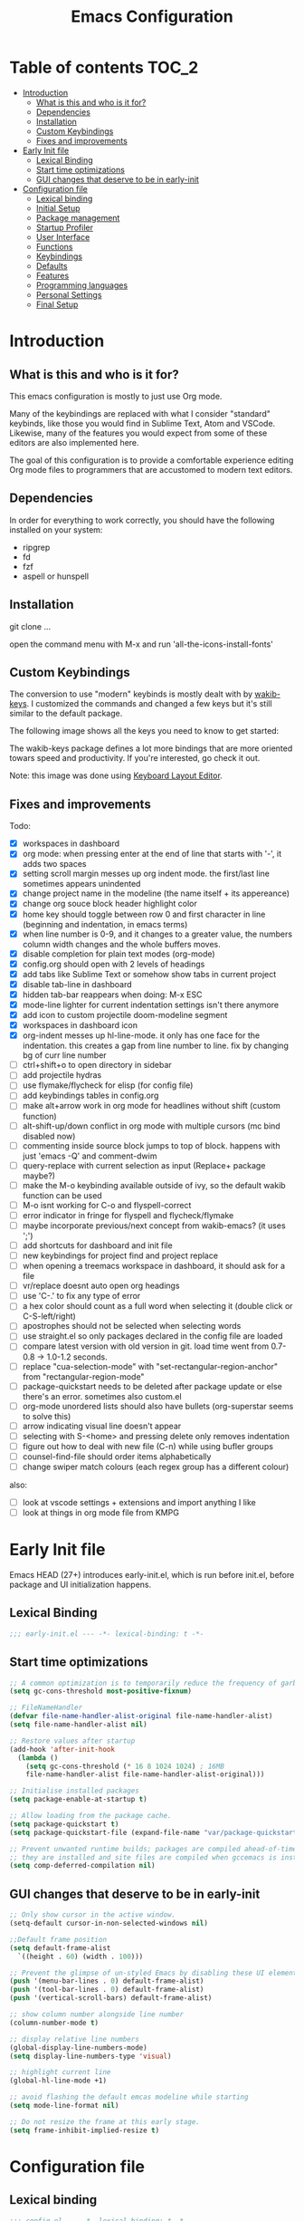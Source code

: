 #+title: Emacs Configuration
#+startup: inlineimages

* Table of contents                                                     :TOC_2:
- [[#introduction][Introduction]]
  - [[#what-is-this-and-who-is-it-for][What is this and who is it for?]]
  - [[#dependencies][Dependencies]]
  - [[#installation][Installation]]
  - [[#custom-keybindings][Custom Keybindings]]
  - [[#fixes-and-improvements][Fixes and improvements]]
- [[#early-init-file][Early Init file]]
  - [[#lexical-binding][Lexical Binding]]
  - [[#start-time-optimizations][Start time optimizations]]
  - [[#gui-changes-that-deserve-to-be-in-early-init][GUI changes that deserve to be in early-init]]
- [[#configuration-file][Configuration file]]
  - [[#lexical-binding-1][Lexical binding]]
  - [[#initial-setup][Initial Setup]]
  - [[#package-management][Package management]]
  - [[#startup-profiler][Startup Profiler]]
  - [[#user-interface][User Interface]]
  - [[#functions][Functions]]
  - [[#keybindings][Keybindings]]
  - [[#defaults][Defaults]]
  - [[#features][Features]]
  - [[#programming-languages][Programming languages]]
  - [[#personal-settings][Personal Settings]]
  - [[#final-setup][Final Setup]]

* Introduction
** What is this and who is it for?

This emacs configuration is mostly to just use Org mode.

Many of the keybindings are replaced with what I consider "standard" keybinds, like those you would find in Sublime Text, Atom and VSCode. Likewise, many of the features you would expect from some of these editors are also implemented here.

The goal of this configuration is to provide a comfortable experience editing Org mode files to programmers that are accustomed to modern text editors.

** Dependencies

In order for everything to work correctly, you should have the following installed on your system:

- ripgrep
- fd
- fzf
- aspell or hunspell

** Installation

git clone ...

open the command menu with M-x and run 'all-the-icons-install-fonts'

** Custom Keybindings

The conversion to use "modern" keybinds is mostly dealt with by [[https://github.com/darkstego/wakib-keys][wakib-keys]].
I customized the commands and changed a few keys but it's still similar to the default package.

The following image shows all the keys you need to know to get started:

#+ATTR_ORG: :width 1200
[[./config-resources/keyboard-layout-ctrl.png]]

The wakib-keys package defines a lot more bindings that are more oriented towars speed and productivity.
If you're interested, go check it out.

Note: this image was done using [[http://www.keyboard-layout-editor.com/#/][Keyboard Layout Editor]].

** Fixes and improvements

Todo:
- [X] workspaces in dashboard
- [X] org mode: when pressing enter at the end of line that starts with '-', it adds two spaces
- [X] setting scroll margin messes up org indent mode. the first/last line sometimes appears unindented
- [X] change project name in the modeline (the name itself + its appereance)
- [X] change org souce block header highlight color
- [X] home key should toggle between row 0 and first character in line (beginning and indentation, in emacs terms)
- [X] when line number is 0-9, and it changes to a greater value, the numbers column width changes and the whole buffers moves.
- [X] disable completion for plain text modes (org-mode)
- [X] config.org should open with 2 levels of headings
- [X] add tabs like Sublime Text or somehow show tabs in current project
- [X] disable tab-line in dashboard
- [X] hidden tab-bar reappears when doing: M-x ESC
- [X] mode-line lighter for current indentation settings isn't there anymore
- [X] add icon to custom projectile doom-modeline segment
- [X] workspaces in dashboard icon
- [X] org-indent messes up hl-line-mode. it only has one face for the indentation. this creates a gap from line number to line. fix by changing bg of curr line number
- [ ] ctrl+shift+o to open directory in sidebar
- [ ] add projectile hydras
- [ ] use flymake/flycheck for elisp (for config file)
- [ ] add keybindings tables in config.org
- [ ] make alt+arrow work in org mode for headlines without shift (custom function)
- [ ] alt-shift-up/down conflict in org mode with multiple cursors (mc bind disabled now)
- [ ] commenting inside source block jumps to top of block. happens with just 'emacs -Q' and comment-dwim
- [ ] query-replace with current selection as input (Replace+ package maybe?)
- [ ] make the M-o keybinding available outside of ivy, so the default wakib function can be used
- [ ] M-o isnt working for C-o and flyspell-correct
- [ ] error indicator in fringe for flyspell and flycheck/flymake
- [ ] maybe incorporate previous/next concept from wakib-emacs? (it uses ';')
- [ ] add shortcuts for dashboard and init file
- [ ] new keybindings for project find and project replace
- [ ] when opening a treemacs workspace in dashboard, it should ask for a file
- [ ] vr/replace doesnt auto open org headings
- [ ] use 'C-.' to fix any type of error
- [ ] a hex color should count as a full word when selecting it (double click or C-S-left/right)
- [ ] apostrophes should not be selected when selecting words
- [ ] use straight.el so only packages declared in the config file are loaded
- [ ] compare latest version with old version in git. load time went from 0.7-0.8 -> 1.0-1.2 seconds.
- [ ] replace "cua-selection-mode" with "set-rectangular-region-anchor" from "rectangular-region-mode"
- [ ] package-quickstart needs to be deleted after package update or else there's an error. sometimes also custom.el
- [ ] org-mode unordered lists should also have bullets (org-superstar seems to solve this)
- [ ] arrow indicating visual line doesn't appear
- [ ] selecting with S-<home> and pressing delete only removes indentation
- [ ] figure out how to deal with new file (C-n) while using bufler groups
- [ ] counsel-find-file should order items alphabetically
- [ ] change swiper match colours (each regex group has a different colour)

also:
- [ ] look at vscode settings + extensions and import anything I like
- [ ] look at things in org mode file from KMPG

* Early Init file
Emacs HEAD (27+) introduces early-init.el, which is run before init.el, before package and UI initialization happens.

** Lexical Binding

#+BEGIN_SRC emacs-lisp :tangle early-init.el
;;; early-init.el --- -*- lexical-binding: t -*-
#+END_SRC

** Start time optimizations

#+BEGIN_SRC emacs-lisp :tangle early-init.el
;; A common optimization is to temporarily reduce the frequency of garbage collection during initialization.
(setq gc-cons-threshold most-positive-fixnum)

;; FileNameHandler
(defvar file-name-handler-alist-original file-name-handler-alist)
(setq file-name-handler-alist nil)

;; Restore values after startup
(add-hook 'after-init-hook
  (lambda ()
    (setq gc-cons-threshold (* 16 8 1024 1024) ; 16MB
    file-name-handler-alist file-name-handler-alist-original)))

;; Initialise installed packages
(setq package-enable-at-startup t)

;; Allow loading from the package cache.
(setq package-quickstart t)
(setq package-quickstart-file (expand-file-name "var/package-quickstart.el" user-emacs-directory))

;; Prevent unwanted runtime builds; packages are compiled ahead-of-time when
;; they are installed and site files are compiled when gccemacs is installed.
(setq comp-deferred-compilation nil)
#+END_SRC

** GUI changes that deserve to be in early-init

#+BEGIN_SRC emacs-lisp :tangle early-init.el
;; Only show cursor in the active window.
(setq-default cursor-in-non-selected-windows nil)

;;Default frame position
(setq default-frame-alist
  `((height . 60) (width . 100)))

;; Prevent the glimpse of un-styled Emacs by disabling these UI elements early.
(push '(menu-bar-lines . 0) default-frame-alist)
(push '(tool-bar-lines . 0) default-frame-alist)
(push '(vertical-scroll-bars) default-frame-alist)

;; show column number alongside line number
(column-number-mode t)

;; display relative line numbers
(global-display-line-numbers-mode)
(setq display-line-numbers-type 'visual)

;; highlight current line
(global-hl-line-mode +1)

;; avoid flashing the default emcas modeline while starting
(setq mode-line-format nil)

;; Do not resize the frame at this early stage.
(setq frame-inhibit-implied-resize t)
#+END_SRC

* Configuration file
** Lexical binding

#+BEGIN_SRC emacs-lisp :tangle yes
;;; config.el --- -*- lexical-binding: t -*-
;;; GNU Emacs Configuration
#+END_SRC

** Initial Setup

Things to do before making changes

#+BEGIN_SRC emacs-lisp :tangle yes
;; when an error occurs during startup, automatically open debugger
(setq debug-on-error t)

;; Load packages if necessary, depending on emacs version
(if (version< emacs-version "27")
  (package-initialize))
#+END_SRC

** Package management

Configure package sources and package installation.

#+BEGIN_SRC emacs-lisp :tangle yes

(require 'package) ;; Emacs builtin

;; Internet repositories for new packages
(setq package-archives
      '(("org"          . "http://orgmode.org/elpa/")
        ("melpa"        . "http://melpa.org/packages/")
        ("gnu"          . "http://elpa.gnu.org/packages/"))
      package-archive-priorities
      '(("org"          . 10)
        ("melpa"        . 5)
        ("gnu"          . 0)))

;; Make sure `use-package' is available.
(unless (package-installed-p 'use-package)
  (message "use-package needs to be installed")
  (package-refresh-contents)
  (package-install 'use-package))

;; Configure `use-package' prior to loading it.
(setq use-package-always-ensure t)
(setq use-package-expand-minimally t)
(setq use-package-compute-statistics t)
(setq use-package-enable-imenu-support t)
(setq use-package-verbose t)
#+END_SRC

I experimented with using either delight or minions but It didn't really seem useful for me.
I'll leave this here in case it has some use in the future.

#+BEGIN_SRC emacs-lisp :tangle yes
;; (use-package delight)

;; (use-package minions
;;   :config (minions-mode 1))
#+END_SRC

Make emacs configuration directory more organized and keep it clean.
no-littering should be loaded as early as possible since it changes where other packages will save their files.

#+BEGIN_SRC emacs-lisp :tangle yes
(use-package no-littering)

(setq auto-save-file-name-transforms
      `((".*" ,(no-littering-expand-var-file-name "auto-save/") t)))

#+END_SRC

** Startup Profiler

This isn't together with all the other features because it needs to load as early as possible to get accurate results.
When using the profiler, just uncoment the line that disables the package.

#+BEGIN_SRC emacs-lisp :tangle yes
;; (use-package esup
;;   :ensure t
;;   :commands (esup))
;; (setq esup-depth 0)


(use-package benchmark-init
  :config
  :disabled
  ;; To disable collection of benchmark data after init is done.
  (add-hook 'after-init-hook 'benchmark-init/deactivate)
  (benchmark-init/activate))

#+END_SRC

** User Interface

Most GUI changes are done in early-init.el

*** Font

#+BEGIN_SRC emacs-lisp :tangle yes
;; (set-frame-font "IBM Plex Mono-11" nil t)
(set-frame-font "Cartograph CF-12" nil t)
#+END_SRC

*** Theme

#+BEGIN_SRC emacs-lisp :tangle yes
(use-package cyberpunk-theme
  :config
    (load-theme 'cyberpunk t))
#+END_SRC

*** Theme Customization

#+BEGIN_SRC emacs-lisp :tangle yes
(setq custom--inhibit-theme-enable nil)
(with-eval-after-load "cyberpunk-theme"
  (custom-theme-set-faces
   'cyberpunk

   ;; defaults
   '(default ((t (:background "#14141D" :foreground "#bdbdb3"))))
   '(fringe ((t (:background "#14141D" :foreground "#dcdccc"))))
   '(region ((t (:extend t :background "#5e153c"))))
   '(error ((t (:foreground "#D92027" :weight bold))))
   '(whitespace-tab ((t (:background nil))))
   '(whitespace-trailing ((t (:background nil))))
   '(font-lock-keyword-face ((t (:foreground "#21D7D7"))))
   '(line-number ((t (:foreground "#6b6b6b"))))
   '(line-number-current-line ((t (:background "#14141D"))))

   ;; tab-line
   '(tab-line ((t (:background "#14141D" :foreground "white" :height 1.0))))
   '(tab-line-tab ((t (:inherit tab-line :foreground "MediumOrchid4"))))              ; selected but not in focus
   '(tab-line-tab-current ((t (:inherit tab-line-tab :foreground "MediumOrchid1"))))  ; selected
   '(tab-line-tab-inactive ((t (:inherit tab-line-tab :foreground "gray60"))))        ; not selected
   '(tab-line-highlight ((t (:inherit tab-line-tab :background "orange"))))

   ;; modeline
   '(doom-modeline-bar-inactive ((t (:background "#1A1A1A"))))
   '(doom-modeline-bar ((t (:background "#251F33"))))
   '(doom-modeline-project-dir ((t (:foreground "dark orange"))))
   '(doom-modeline-buffer-path ((t (:inherit (mode-line-emphasis bold) :foreground "gray60"))))
   '(doom-modeline-persp-buffer-not-in-persp ((t (:inherit (font-lock-comment-face italic)))))
   '(doom-modeline-persp-name ((t (:inherit (font-lock-doc-face italic bold)))))
   '(mode-line ((t (:background "#251F33" :foreground "gray66" :box (:line-width -1 :color "#0d1a1e")))))
   '(mode-line-inactive ((t (:background "#1A1A1A" :foreground "#4D4D4D" :box (:line-width -1 :color "#0d1a1e")))))
   '(mode-line-highlight ((t (:box (:line-width 2 :color "grey54")))))
   '(mode-line-buffer-id ((t (:foreground "#21D7D7" :weight bold))))
   '(mode-line-emphasis ((t (:foreground "#12F292" :weight bold))))

   ;; ivy
   '(minibuffer-prompt ((t (:background "#02242b" :foreground "medium spring green"))))
   '(highlight ((t (:background "#333333"))))
   '(ivy-current-match ((t (:box nil :underline "#dc8cc3" :weight extra-bold))))
   '(ivy-minibuffer-match-face-1 ((t (:background "#444444"))))
   '(ivy-minibuffer-match-face-2 ((t (:background "#666666" :weight bold))))
   '(ivy-minibuffer-match-face-3 ((t (:background "#5654ca" :weight bold))))
   '(ivy-minibuffer-match-face-4 ((t (:background "#8b4887" :weight bold))))
   '(ivy-posframe ((t (:background "#1B1821"))))   ; 13141A
   '(ivy-posframe-border ((t (:background "#A13878"))))

   ;; flyspell
   '(flyspell-incorrect ((t (:underline (:style wave :color "red2")))))
   '(flyspell-duplicate ((nil)))

   ;; org mode
   '(org-todo ((t (:foreground "#ffa500" :box (:line-width 1 :style none) :weight bold))))
   '(org-done ((t (:foreground "#00ff00" :box (:line-width 1 :style none) :weight bold))))
   '(org-block ((t (:background "#151424"))))
   '(org-block-begin-line ((t (:background "#151424" :foreground "#008ED1"))))
   '(org-block-end-line ((t (:background "#151424" :foreground "#008ED1"))))
   '(org-ellipsis ((t (:foreground "gainsboro"))))
   '(org-level-3 ((t (:foreground "#A840F4"))))
   '(org-document-title ((t (:background "#14141D" :foreground "#add8e6" :weight bold :height 1.5))))
   '(org-checkbox ((t (:background "#14141D" :foreground "#dddddd"))))

   ;; other packages
   '(dashboard-banner-logo-title ((t (:foreground "#A840F4" :height 1.0))))
   '(diff-hl-insert ((t (:background "green4" :foreground "green4"))))
   '(diff-hl-change ((t (:background "yellow4" :foreground "yellow4"))))
   '(diff-hl-delete ((t (:background "red4" :foreground "red4"))))
   ;; '(anzu-replace-highlight ((t (:foreground "red"))))
   ;; '(anzu-replace-to ((t (:foreground "green"))))
   '(vr/match-0 ((t (:background "#5654ca" :foreground "#ffffff"))))
   '(vr/match-1 ((t (:background "#8b4887" :foreground "#ffffff"))))
))
#+END_SRC

** Functions
*** Custom Functions

General user created functions.
These functions aren't associated with any package since they only use default emacs functionality.

#+BEGIN_SRC emacs-lisp :tangle yes
(defun user/reload-init-file ()
  "Reload emacs cofiguration"
  (interactive)
  (message "Reloading init.el...")
  (load-file user-init-file)
  (message "Reloading init.el... done."))


(defun user/select-current-line ()
  "Select the current line"
  (interactive)
  (beginning-of-line) ; move to end of line
  (set-mark (line-end-position)))


(defun user/kill-emacs ()
  "save some buffers, then exit unconditionally"
  (interactive)
  (save-some-buffers nil t)
  (kill-emacs))


(defun user/toggle-fullscreen ()
  "Toggle fullscreen"
  (interactive)
  (toggle-frame-fullscreen))


(defun user/delete-word-no-clipboard (arg)
  "Delete characters forward until encountering the end of a word.
With argument, do this that many times.
This command does not push text to `kill-ring'."
  (interactive "p")
  (delete-region
   (point)
   (progn
     (forward-word arg)
     (point))))


(defun user/backward-delete-word-no-clipboard (arg)
  "Delete characters backward until encountering the beginning of a word.
With argument, do this that many times.
This command does not push text to `kill-ring'."
  (interactive "p")
  (user/delete-word-no-clipboard (- arg)))


(defun user/genius-beginning-of-line ()
   "Move point to the first non-whitespace character on this line.
 If point was already at that position, move point to beginning of line.
 If line is empty, indent the line relative to the preceding line.
 "
   (interactive "^")
   (let ((oldpos (point)))
     (back-to-indentation)
     (and (= oldpos (point))
          (progn (move-beginning-of-line nil)
                 (when (=
                        (line-beginning-position)
                        (line-end-position))
                   (save-excursion
                     (indent-according-to-mode)))))))


(defun user/smarter-move-beginning-of-line (arg)
  "Move point back to indentation of beginning of line.

Move point to the first non-whitespace character on this line.
If point is already there, move to the beginning of the line.
Effectively toggle between the first non-whitespace character and
the beginning of the line.

If ARG is not nil or 1, move forward ARG - 1 lines first.  If
point reaches the beginning or end of the buffer, stop there."
  (interactive "^p")
  (setq arg (or arg 1))

  ;; Move lines first
  (when (/= arg 1)
    (let ((line-move-visual nil))
      (forward-line (1- arg))))

  (let ((orig-point (point)))
    (back-to-indentation)
    (when (= orig-point (point))
      (move-beginning-of-line 1))))
#+END_SRC

*** Function Aliases

Give the toggle menu funcion a nicer name so its easier to find if necessary.

#+BEGIN_SRC emacs-lisp :tangle yes
(defalias 'toggle-menu-bar 'toggle-menu-bar-mode-from-frame)
#+END_SRC

Consolidate names for functions related to bookmarks.
These are the function used for bookmarks:

- bookmark-add-or-open
- bookmark-remove
- bookmark-rename

#+BEGIN_SRC emacs-lisp :tangle yes
(defalias 'bookmark-add-or-open 'counsel-bookmark)
(defalias 'bookmark-remove 'bookmark-delete)
#+END_SRC

** Keybindings
*** Keyboard layout

Change emacs keybindings to be more modern and ergonomic.
This should be near the top of the features list, so there isn't any error when assigning keybindings to the wakib keymap.

#+BEGIN_SRC emacs-lisp :tangle yes
(use-package wakib-keys
  :config
  (wakib-keys 1)
  (add-hook 'after-change-major-mode-hook 'wakib-update-major-mode-map)
  (add-hook 'menu-bar-update-hook 'wakib-update-minor-mode-maps))
#+END_SRC

*** Global Keybindings

Here are keybinds that apply globally and don't depend on any package.
The ones that use functions from some package are defined in that package's section.

Some of these are slight alterations to wakib, such as modifying the functions of the keybinds.
Others add convenient things like zoom, reloading, fullscreen, etc.

Here's my adventure with emacs and keybindings:
I grew up with Sublime Text, Atom and VSCode and these all share a common set of keybinds.
These are the keybinds I'm interested in using.
I tried standard Emacs keybinds for a short amount of time and I wasn't impressed at all.

Here's my history with trying to use "standard" keybinds in emacs:
- ergoemacs-mode
	At first I tried using ergoemacs-mode, but that created a lot of conflicts when my config grew in size as I added more functinality.
	I also had issues with reloading my config file.

- cua-mode
	Then I tried using cua-mode, but it wasn't "standard" enough to my liking.
	The way 'C-x' works in particular was a problem, since I would like to cut a whole line by default when I press C-x and there is no active region selected.

- config bindings
	The next attempt was to bind every key manually in my emacs config file.
	This gave me a lot of control and knowledge over what exactly was happening in terms of keybinds, which I liked.
	It was almost perfect, but quite there yet.
	I was able to set up all the bindings that are prefixed by Control and I was also able to bind C-x, C-h and C-g to '<menu> x', '<menu> h' and '<menu> g', respectively.
	The problem is that Emacs makes rebinding C-c quite difficult.

- wakib-keys
	I found out a package that was able to deal with the C-c rebind issue, and decided to just use it instead of dealing with all the trouble of rebinding C-c myself.
	Since wakib-keys override the global keymap binds, this involved transferring some of my keybinds to the wakib keymap (wakib-keys-overriding-map).
	Finally, I was able to achieve the behavior I wanted

#+BEGIN_SRC emacs-lisp :tangle yes
;; Add keyboard shortcut for reloading emacs config file
(bind-key "<f5>" 'user/reload-init-file wakib-keys-overriding-map)

;; make 'C-SPC' select in a rectangle instead of the normal selection
(bind-key "C-SPC" 'cua-rectangle-mark-mode wakib-keys-overriding-map)

;; alternative way to quit emacs besides C-x C-c
(bind-key "C-q" 'user/kill-emacs wakib-keys-overriding-map)

;; add a fullscreen toggle
(bind-key "<f11>" 'user/toggle-fullscreen wakib-keys-overriding-map)

(bind-key "C-+" 'text-scale-increase wakib-keys-overriding-map)
(bind-key "C--" 'text-scale-decrease wakib-keys-overriding-map)

(bind-key "<escape>" 'keyboard-escape-quit wakib-keys-overriding-map)

(bind-key "C-l" 'user/select-current-line wakib-keys-overriding-map)

;; C-S-up/down to select paragraphs is activated with shift-select-mode
(bind-key "C-<left>" 'backward-word wakib-keys-overriding-map)
(bind-key "C-<right>" 'forward-word wakib-keys-overriding-map)

;; move lines up/down
(bind-key "M-<up>" 'move-text-up wakib-keys-overriding-map)
(bind-key "M-<down>" 'move-text-down wakib-keys-overriding-map)

(bind-key "M-o" nil wakib-keys-overriding-map) ;; the default bind interferes with ivy (show options command)

(bind-key "<backspace>" 'backward-delete-char-untabify)

(bind-key "C-<delete>" 'user/delete-word-no-clipboard wakib-keys-overriding-map)
(bind-key "C-<backspace>" 'user/backward-delete-word-no-clipboard wakib-keys-overriding-map)

;; cant use bind-key for C-c keybinds
(global-set-key (kbd "C-c h") help-map)

(bind-key "<home>" 'user/smarter-move-beginning-of-line wakib-keys-overriding-map)













;; ;; How to use menu key as a leader key
;; ;;     on Linux, the menu/apps key syntax is <menu>
;; ;;     on Windows, the menu/apps key syntax is <apps>
;; ;;     make the syntax equal
;; (define-key key-translation-map (kbd "<apps>") (kbd "<menu>"))

;; (bind-key "<menu>" nil)
;; (bind-key* "<menu> h" help-map)
;; (bind-key* "<menu> g" 'keyboard-escape-quit)
;; (bind-key* "<menu> x" ctl-x-map)

#+END_SRC

** Defaults

Stuff that already comes with emacs. No package installation required.

*** General

Some nice-to have things and general settings.

#+BEGIN_SRC emacs-lisp :tangle yes
;; Put Customize blocks in a separate file
(setq custom-file (expand-file-name "etc/custom.el" user-emacs-directory))
(when (file-exists-p custom-file)
  (load custom-file))


;; automatically reload files from disk when changed externally
(global-auto-revert-mode 1)


;; auto refresh dired when file changes
(add-hook 'dired-mode-hook 'auto-revert-mode)


;; put auto-save files in designated folder
(setq auto-save-default t)


;; disable file backup
(setq backup-inhibited t)


;; For all text modes use visual-line-mode
(add-hook 'text-mode-hook 'visual-line-mode)


;; for files with the same name, include part of directory name at the beginning of the buffer name
(setq uniquify-buffer-name-style 'forward)


;; Let marks be set when shift arrow-ing
(setq shift-select-mode t)


;; replace the active region just by typing text and delete the selected text by hitting the Backspace key
(delete-selection-mode 1)


;; Only require to type 'y' or 'n' instead of 'yes' or 'no' when prompted
(fset 'yes-or-no-p 'y-or-n-p)


;; Try to always use utf8
(prefer-coding-system 'utf-8)


;; allow using mouse to switch between windows
(setq focus-follows-mouse t)


;; links and html files should be opened in a browser, instead of emacs
(setq browse-url-browser-function 'browse-url-generic)
(setq browse-url-generic-program "xdg-open")


;; disable bell
(setq ring-bell-function 'ignore)


;; highlight matching parentheses
(show-paren-mode)


;; automatically add a pair to braces and quotes
(electric-pair-mode)


;; try to improve scrolling in emacs. still not ideal though
;;(pixel-scroll-mode)
(setq scroll-conservatively 101)
(setq mouse-wheel-scroll-amount '(1 ((shift) . 1) ((control) . nil)))
(setq scroll-margin 3)


;; change cursor blink speed. default = 0.5
(setq blink-cursor-interval 1)


;; On save, automatically remove trailling whitespace and add final newline
(add-hook 'before-save-hook 'delete-trailing-whitespace)
(setq require-final-newline t)


;; enable navigation by subwords in backward/forward word. (useful for camelCase)
(global-subword-mode +1)


;; make numbers column width a little bigger so it never changes size and moves the buffer.
;; with a value of 3 digits, the buffer only moves when the line number is 1000 or hifher
(setq-default display-line-numbers-width 3)
#+END_SRC

*** Indentation

#+BEGIN_SRC emacs-lisp :tangle yes
;; set default tab width globally
(setq-default tab-width 4)

;; use spaces for indentation by default
(setq-default indent-tabs-mode nil)

;; make tabs appear visible as a “|” (pipe) character
(global-whitespace-mode)								; make all whitespace visible
(setq whitespace-style '(face tabs tab-mark trailing))  ; only show tabs and trailing whitespace
(custom-set-faces
 '(whitespace-tab ((t (:foreground "#636363"))))    	; set tab character color
 '(whitespace-trailing ((t (:underline (:style wave :color "yellow2")))))
)

;; set tab character. 124 is the ascii ID of the pipe character
(setq whitespace-display-mappings
  '((tab-mark 9 [124 9] [92 9])))

;; make backspace delete all tabs and spaces until the first non-whitespace character
(setq backward-delete-char-untabify-method 'hungry)


;; function to call from the menu
(defun user/identation-use-spaces ()
  "Use spaces for indentation"
  (interactive)
  (setq indent-tabs-mode nil))

(defun user/identation-use-tabs  ()
  "Use tabs for indentation"
  (interactive)
  (local-set-key (kbd "TAB") 'tab-to-tab-stop)
  (setq indent-tabs-mode t))
#+END_SRC

** Features
*** Icons

Allow Emacs to use icons in various UI elements.

The first time this package is installed, you need to run 'all-the-icons-install-fonts' to install fonts.

#+BEGIN_SRC emacs-lisp :tangle yes
(use-package all-the-icons)
(setq all-the-icons-color-icons t)
#+END_SRC

*** Auto update packages

#+BEGIN_SRC emacs-lisp :tangle yes
;; automatically update packages every once in a while
(use-package auto-package-update
  :if (not (daemonp))
  :custom
  (auto-package-update-interval 7) ;; in days
  (auto-package-update-prompt-before-update t)
  (auto-package-update-delete-old-versions t)
  (auto-package-update-hide-results t)
  :config
  (auto-package-update-maybe))

;; (defun delete-quickstart ()
;;   (delete-file (expand-file-name "var/package-quickstart.el" user-emacs-directory)))
;; (add-hook 'auto-package-update-after-hook 'delete-quickstart)

(add-hook 'auto-package-update-after-hook 'package-quickstart-refresh)
#+END_SRC

*** Project Management

To use a non-repository folder as a project, create a blank '.projectile' file in the folder to mark the project root.
See [[https://docs.projectile.mx/projectile/projects.html#ignoring-file]] what to write in this file.

Quick version of what to write in .projectile:
'-' to ignore
'+' to keep and ignore everything else
'!' to override .gitignore

#+BEGIN_SRC emacs-lisp :tangle yes
(use-package projectile
  :config
  (setq projectile-completion-system 'ivy)
  ;; (setq projectile-indexing-method 'hybrid)
  (projectile-mode 1))

;; cant use bind-key for C-c keybinds
(define-key projectile-mode-map (kbd "C-c p") 'projectile-command-map)
#+END_SRC

*** Workspaces

Also called Layouts, Perspectives, Sessions.

What I want for this feature is to be able to save and load lists of files using workspaces.
Workspaces should be able to be composed of multiple items. Each item can be a project, normal folder or normal file.
I use the name 'workspaces' in this section, but it's interchangeable with other names for this type of thing in emacs.

Restoring the window sizes, positions and layouts is not so important for me.

Specific features I want:

  - when in a workspace, show list of open buffers, restricted to that workspace
  - cycle between all the buffers in the current workspace
  - save, load and switch workspaces
  - when switching workspaces, automatically prompt for file to open or go to last visited file
  - save or load a single workspace. each workspace has it's own file or section. it shouldn't be all or nothing
  - give workspaces a custom name
  - integration with dashboard package (needs a way of getting list of existing workspaces)
  - show current workspace in the modeline


Another idea I've had is the following:
  - whenever you enter a projectile project, the sidebar and tab-bar automatically show information from only that project.
  - for everthing else, the sidebar shows the current file's parent directory and the tab-bar shows all the non-project files.


Packages I looked at:

  treemacs workspaces:
    - a workspace can only have projects or folders (but it's possible to use bookmarks for files)
    - Can not list all buffers in current workspace
    - can use projectile and bookmarks to cover some functionality

  eyebrowse:
    - does not save files, only layouts
    - works like i3 workspaces
    - the way it works is that you assign a workspace to a certain purpose and only open certain projects in there

  bufler (bufler-workspace-mode):
    - bufler-list is good for managing buffers. works like magit
    - the tab-bar integration is nice
    - does not save files
    - I tried to use desktop-save-mode for saving stuff, but wasnt very happy with it
    - bufler-workspace-mode allows to automatically switch workspaces when switching buffers
    - can use bookmarks to cover some functionality

  projectile + bookmarks:
    - needs a special file in a project directory to give it a custom name
    - it's not ideal for normal non-repo folders

  perspective and persp-mode (shared):
    - doesn't really have a concept of projects, only buffers
    - saves and loads all perspectives at once. on file load, all buffers from all saved perspectives are opened
    - persp-mode is more popular and supported, while perspective is simpler and nicer to configure

  perspective:
    - the list of buffers in current perspective works better than persp-mode

  persp-mode:
    - it's a pain to setup and the documentation is pretty lacking (these are related)
    - cant make it load save file at startup without resuming session
    - the list of buffers in current perspective shows a bunch or useless buffers

Currently using: bufler with optional bufler-tabs-mode

#+BEGIN_SRC emacs-lisp :tangle yes
;; (use-package persp-mode
;;   :ensure t
;;   :config
;;   (setq persp-auto-resume-time -1
;;         persp-auto-save-opt 0
;;         persp-auto-save-num-of-backups 0
;;         persp-set-last-persp-for-new-frames nil
;;         persp-reset-windows-on-nil-window-conf t
;;         persp-autokill-buffer-on-remove t
;;         persp-add-buffer-on-after-change-major-mode t
;;         persp-kill-foreign-buffer-behaviour 'kill)
;;   (persp-mode 1))


;; (persp-load-state-from-file (expand-file-name "var/persp-mode/persp-auto-save" user-emacs-directory))



;; (use-package perspective
;;   :config
;;   (persp-mode))

;; (persp-turn-off-modestring)

;; (setq persp-state-default-file (expand-file-name "var/persp-mode/persp-auto-save" user-emacs-directory))
;; ;; (add-hook 'after-init-hook (persp-state-load persp-state-default-file))








;; (bind-key "C-b" 'projectile-switch-to-buffer wakib-keys-overriding-map)

;; (add-to-list 'persp-filter-save-buffers-functions
;;               (lambda (b) (string-prefix-p "todo" (buffer-name b)))
;;               )




(use-package bufler)

;; this sets the modeline lighter
;;(bufler-mode 1)

(bufler-tabs-mode 1)
(tab-bar-mode 0)
(setq bufler-workspace-switch-buffer-sets-workspace t)

(bind-key "C-S-b" 'bufler wakib-keys-overriding-map)

(bind-key "C-b" 'bufler-switch-buffer wakib-keys-overriding-map)
;; C-u C-b to show all buffers and aumatically switch workspaces


;; (use-package desktop+)

(bind-key "C-<prior>" 'tab-line-switch-to-prev-tab wakib-keys-overriding-map)
(bind-key "C-<next>" 'tab-line-switch-to-next-tab wakib-keys-overriding-map)




;; focus current buffer workspace everytime a file is opened
(add-hook 'find-file-hook (lambda () (call-interactively #'bufler-workspace-focus-buffer)))


(setf bufler-groups
      (bufler-defgroups
        (group
         ;; Subgroup collecting all named workspaces.
         (auto-workspace))
        (group
         ;; Subgroup collecting all `help-mode' and `info-mode' buffers.
         (group-or "*Help/Info*"
                   (mode-match "*Help*" (rx bos "help-"))
                   (mode-match "*Info*" (rx bos "info-"))))
        (group
         ;; Subgroup collecting all special buffers (i.e. ones that are not
         ;; file-backed), except `magit-status-mode' buffers (which are allowed to fall
         ;; through to other groups, so they end up grouped with their project buffers).
         (group-and "*Special*"
                    (lambda (buffer)
                      (unless (or (funcall (mode-match "Magit" (rx bos "magit-status"))
                                           buffer)
                                  (funcall (mode-match "Dired" (rx bos "dired"))
                                           buffer)
                                  (funcall (auto-file) buffer))
                        "*Special*")))
         (group
          ;; Subgroup collecting these "special special" buffers
          ;; separately for convenience.
          (name-match "**Special**"
                      (rx bos "*" (or "Messages" "Warnings" "scratch" "Backtrace") "*")))
         (group
          ;; Subgroup collecting all other Magit buffers, grouped by directory.
          (mode-match "*Magit* (non-status)" (rx bos (or "magit" "forge") "-"))
          (auto-directory))
         ;; Subgroup for Helm buffers.
         (mode-match "*Helm*" (rx bos "helm-"))
         ;; Remaining special buffers are grouped automatically by mode.
         (auto-mode))
        (group
         ;; Subgroup collecting buffers in `org-directory' (or "~/org" if
         ;; `org-directory' is not yet defined).
         (dir (if (bound-and-true-p org-directory)
                  org-directory
                "~/org"))
         (group
          ;; Subgroup collecting indirect Org buffers, grouping them by file.
          ;; This is very useful when used with `org-tree-to-indirect-buffer'.
          (auto-indirect)
          (auto-file))
         ;; Group remaining buffers by whether they're file backed, then by mode.
         (group-not "*special*" (auto-file))
         (auto-mode))
        (group
         ;; Subgroup collecting buffers in a projectile project.
         (auto-projectile))
        ;; Group remaining buffers by directory.
        (filename-match "Files" (rx bol (zero-or-more anything)))
        )
)





;; redefine lighter function
(defun user/bufler-workspace-mode-lighter ()
  "Return lighter string for mode line."
  (frame-parameter nil 'bufler-workspace-path-formatted))




#+END_SRC

*** File Explorer

Since I am using Treemacs worspaces I will explain my view on projects and workspaces.
Here is my ideal usage of workspaces/projects:

- each project has a name that can be easily configured
- a list of projects appears in the dashboard (with their custom names)
- you can search all files in a project
- the project name appears in the modeline
- all of the previous items should also work with a standard folder (even if it's not a repository)

That last item is very important. It's the reason why I don't just use projectile without anything else.

This is a desired but not required feature:
- no files are saved on project directory, or as few as possible. everthing should be saved in the '.emacs.d' folder

Taking this into account, projectile is a good start but it doesnt give me everything I want, so I'm also using Treemacs workspaces.

#+BEGIN_SRC emacs-lisp :tangle yes
(use-package treemacs)

;; single mouse click to open files and folders
(define-key treemacs-mode-map [mouse-1] #'treemacs-single-click-expand-action)

;; dont show line numbers in the sidebar
(add-hook 'treemacs-mode-hook (lambda() (display-line-numbers-mode -1)))

(define-key global-map (kbd "<f9>") 'treemacs)


;; you actually have to always run this manually
;;(setq treemacs-display-current-project-exclusively t)



;; (defun my-treemacs-switch-workspace (ws)
;;   (setf (treemacs-current-workspace) (treemacs--select-workspace-by-name ws))
;;   (treemacs--invalidate-buffer-project-cache)
;;   (treemacs--rerender-after-workspace-change)
;;   (treemacs-select-window)
;;   (run-hooks 'treemacs-switch-workspace-hook)
;;   )

;; (defun dashboard-insert-treemacs-workspaces (list-size)
;;   (treemacs--maybe-load-workspaces)
;;   (dashboard-insert-section
;;   "Workspaces:"
;; 	(dashboard-subseq (mapcar 'treemacs-workspace->name (treemacs-workspaces)) 0 list-size)
;; 	list-size
;; 	"w"
;; 	`(lambda (&rest ignore) (my-treemacs-switch-workspace ,el))
;; 	el)


(use-package treemacs-projectile)
(use-package treemacs-magit)
#+END_SRC

*** Dashboard

#+BEGIN_SRC emacs-lisp :tangle yes

(defun dashboard-insert-persp-mode (list-size)
  (dashboard-insert-section
  "Perspectives:"
  bufler-workspace-name
	list-size
	"p"
	`(lambda (&rest ignore) (persp-switch ,el))
	el))




(use-package dashboard
  :ensure t
  :defer nil
  :config
  (dashboard-setup-startup-hook)
  (add-to-list 'dashboard-item-generators '(perspectives . dashboard-insert-persp-mode))

;;  (add-to-list 'dashboard-heading-icons '(treemacs-workspaces . "book"))
;;  (dashboard-modify-heading-icons '((treemacs-workspaces . "book")))

  (setq dashboard-items '((projects  . 5)
                          (bookmarks . 5)
                          (recents   . 5)
                          (agenda    . 5)))
  (setq dashboard-center-content t)
  (setq dashboard-set-heading-icons t)
  (setq dashboard-startup-banner 'official)
  (setq dashboard-banner-logo-title (format "GNU Emacs version %d.%d" emacs-major-version emacs-minor-version))
  (setq dashboard-set-init-info t)
  (setq dashboard-init-info (format "%d packages loaded in %s"
                                    (length package-activated-list) (emacs-init-time)))
  (setq dashboard-set-footer nil)
  (setq dashboard-set-navigator t)
  (setq dashboard-navigator-buttons
        `(
          ((,(all-the-icons-octicon "dashboard" :height 1.1 :v-adjust 0.0)
            "config file"
            "Open Config File"
            (lambda (&rest _) (find-file "~/.emacs.d/config.org")))))
  )
)

;; hide the modeline in the dashboard buffer
(use-package hide-mode-line
  :init
  (add-hook 'dashboard-mode-hook #'hide-mode-line-mode))

(add-hook 'dashboard-mode-hook (lambda () (tab-line-mode -1)))
#+END_SRC

*** Modeline

#+BEGIN_SRC emacs-lisp :tangle yes
(use-package doom-modeline
  :init
  ;;  (doom-modeline-mode 1)
  (setq doom-modeline-height 24)
  (setq doom-modeline-major-mode-icon nil)
  (setq doom-modeline-indent-info t)

  (setq doom-modeline-buffer-file-name-style 'relative-to-project)
  )



(doom-modeline-def-segment user/bufler-workspace
  "Display current bufler workspace name"
  (if (and (boundp 'bufler-workspace-tabs-mode) bufler-workspace-tabs-mode)
      (propertize (format "  %s" (replace-regexp-in-string "Projectile:" (all-the-icons-alltheicon "git") (user/bufler-workspace-mode-lighter)))
                  'face '(:foreground "dark orange" :weight bold))
    ""))


(doom-modeline-def-modeline 'user/main
  '(user/bufler-workspace bar window-number matches " " buffer-info remote-host buffer-position parrot " " selection-info)
  '(objed-state grip irc mu4e gnus github debug repl lsp minor-modes input-method indent-info buffer-encoding major-mode process vcs checker))

;; default modeline
;; (doom-modeline-def-modeline 'main
;;   '(bar workspace-name window-number modals matches buffer-info remote-host buffer-position word-count parrot selection-info)
;;   '(objed-state misc-info persp-name battery grip irc mu4e gnus github debug repl lsp minor-modes input-method indent-info buffer-encoding major-mode process vcs checker))

(defun setup-initial-doom-modeline ()
  (doom-modeline-set-modeline 'user/main t))

(add-hook 'doom-modeline-mode-hook 'setup-initial-doom-modeline)




(doom-modeline-mode 1)
;; (doom-modeline-set-modeline 'user/main t)
#+END_SRC

*** Search tool

My option for this is rg.

Other options are:
- deadgrep
- ripgrep
- ag

#+BEGIN_SRC emacs-lisp :tangle yes
(use-package rg)

(rg-define-search rg-search-current-dir
  "Search in the directory of the currently open file or buffer"
  :query ask
  :format literal
  :files "everything"
  :dir "current"
  :flags ("--hidden"))

;; replace 'occur' with rg
(bind-key "C-S-f" 'rg-search-current-dir wakib-keys-overriding-map)
#+END_SRC

*** Find and Replace improvements

#+BEGIN_SRC emacs-lisp :tangle yes
;; provides a regex backend to be used by visual-regexp-steroids
;; this is to avoid having python installed as a dependency
(use-package pcre2el)

;; you can use actual regex with this package, instead of emacs specific regex
;; this seems better than Anzu for my uses
(use-package visual-regexp-steroids)

;; the default engine is python
(setq vr/engine 'pcre2el)






(defun replace-regexp-entire-buffer (pattern replacement)
  "Perform regular-expression replacement throughout buffer."
  (interactive
   (let ((args (query-replace-read-args "Replace" t)))
     (setcdr (cdr args) nil)    ; remove third value returned from query---args
     args))
  (save-excursion
    (goto-char (point-min))
    (while (re-search-forward pattern nil t)
      (replace-match replacement))))




(defun user/query-replace-regexp-from-top ()
  "query-replace-regexp from the beginning of the buffer."
  (interactive)
  (goto-char (point-min))
  (call-interactively 'vr/query-replace))


(bind-key "C-h" 'vr/query-replace wakib-keys-overriding-map)
;; (bind-key "C-S-h" 'my wakib-keys-overriding-map)


;; (bind-key "C-S-h" 'vr/replace wakib-keys-overriding-map)  ;; this should be "replace in project"
;; (bind-key "\C-ch" help-map)

#+END_SRC

*** Org mode

The code below, executes org-babel-tangle asynchronously when config.org is saved.

#+BEGIN_SRC emacs-lisp :tangle yes
(use-package async)

(defvar *config-file* (expand-file-name "config.org" user-emacs-directory)
  "The configuration file.")

(defvar *config-last-change* (nth 5 (file-attributes *config-file*))
  "Last modification time of the configuration file.")

(defvar *show-async-tangle-results* nil
  "Keeps *emacs* async buffers around for later inspection.")

(defun user/config-updated ()
  "Checks if the configuration file has been updated since the last time."
  (time-less-p *config-last-change*
               (nth 5 (file-attributes *config-file*))))

(defun user/config-tangle ()
  "Tangles the user configuration org file asynchronously."
  (when (user/config-updated)
    (setq *config-last-change*
          (nth 5 (file-attributes *config-file*)))
    (user/async-babel-tangle *config-file*)))

(defun user/async-babel-tangle (org-file)
  "Tangles an org file asynchronously."
  (let ((init-tangle-start-time (current-time))
        (file (buffer-file-name))
        (async-quiet-switch "-q"))
    (async-start
     `(lambda ()
        (require 'org)
        (org-babel-tangle-file ,org-file))
     (unless *show-async-tangle-results*
       `(lambda (result)
          (if result
              (message "SUCCESS: %s successfully tangled (%.2fs)."
                       ,org-file
                       (float-time (time-subtract (current-time)
                                                  ',init-tangle-start-time)))
            (message "ERROR: %s as tangle failed." ,org-file)))))))
#+END_SRC



#+BEGIN_SRC emacs-lisp :tangle yes
(use-package org
  :ensure org-plus-contrib
  :hook ((after-save . user/config-tangle)))

;; Org Bullets
(use-package org-bullets
    :hook (org-mode . org-bullets-mode))

;; indent text to heading level
(setq org-startup-indented t)

;; set initial view to 'content' (show all headlines)
(setq org-startup-folded 'content)

;; highlight links
(setq org-descriptive-links t)

;; dim blocked tasks
(setq org-agenda-dim-blocked-tasks t)

;; avoid showing unecessary tasks
(setq
    org-agenda-skip-deadline-if-done t
    org-agenda-skip-scheduled-if-done t
    org-agenda-skip-archived-trees nil
)

;; set how may real newlines are necessary to display a newline when folded.
(setq org-cycle-separator-lines 2)

;; default todo keywords
(setq org-todo-keywords
      '((sequence "TODO" "ONGOING" "REVIEW" "|" "DONE" "CANCEL")))

;; set agenda location
(setq org-directory "~/Documents/Notes/org/")
(setq org-agenda-files '("~/Documents/Notes/org/"))

;; insert an annotation in a task when it is marked as done, including a timestamp
(setq org-log-done (quote time))

(setq org-support-shift-select t)

;; allow C-S-<arrow> selection of paragraphs
(eval-after-load "org"
  '(progn
     (define-key org-mode-map (kbd "<C-S-left>") nil)
     (define-key org-mode-map (kbd "<C-S-right>") nil)
     (define-key org-mode-map (kbd "<C-S-up>") nil)
     (define-key org-mode-map (kbd "<C-S-down>") nil)
))

;; the default M-arrow binds are in conflict with some global binds
(bind-key "M-S-<left>" 'org-metaleft org-mode-map)
(bind-key "M-S-<right>" 'org-metaright org-mode-map)
(bind-key "M-S-<up>" 'org-metaup org-mode-map)
(bind-key "M-S-<down>" 'org-metadown org-mode-map)




;; ;; allow usage of ctrl+shift+<left/right> selection
;; (defadvice org-call-for-shift-select (before org-call-for-shift-select-cua activate)
;;   (if (and cua-mode
;;            org-support-shift-select
;;            (not (use-region-p)))
;;       (cua-set-mark)))


;; ;; allow usage of ctrl+shift+<up/down>
;; (setq org-replace-disputed-keys t)
;; (setq org-disputed-keys
;;       '(
;;         ([(control shift right)] . [(meta +)])         ; status of group
;;         ([(control shift left)]  . [(meta -)])         ;
;;         ([(control shift up)]    . [(control meta +)]) ; change clock logs
;;         ([(control shift down)]  . [(control meta -)]) ;
;;         ))

;; (defadvice org-backward-paragraph
;;     (before set-up-shift-select-backward-paragraph activate)
;;   (interactive "^"))
;; (defadvice org-forward-paragraph
;;     (before set-up-shift-select-forward-paragraph activate)
;;   (interactive "^"))


;; grey out completed tasks
(setq org-fontify-done-headline t)

(custom-set-faces
 '(org-headline-done
   ((((class color) (min-colors 16) (background dark))
     (:foreground "dim gray"))))
)


(use-package toc-org
  :hook (org-mode . toc-org-mode))



(setq org-src-preserve-indentation t ;; do not put two spaces on the left
      org-src-tab-acts-natively t) ;; make tab behave as it would normally for that language

;; Changing the org-mode ellipsis
(setq org-ellipsis " ⤵")
;; (setq org-ellipsis " ▼")


;; if there is something like #+ATTR_ORG: width="200", resize to 200, otherwise don't resize
(setq org-image-actual-width nil)



(add-hook 'org-mode-hook (lambda ()
   "Beautify Org Checkbox Symbol"
   (push '("[ ]" .  "☐") prettify-symbols-alist)
   (push '("[X]" . "☑" ) prettify-symbols-alist)
   (push '("[-]" . "❍" ) prettify-symbols-alist)
   ;; (push '("#+BEGIN_SRC" . "↦" ) prettify-symbols-alist)
   ;; (push '("#+END_SRC" . "⇤" ) prettify-symbols-alist)
   ;; (push '("#+BEGIN_EXAMPLE" . "↦" ) prettify-symbols-alist)
   ;; (push '("#+END_EXAMPLE" . "⇤" ) prettify-symbols-alist)
   ;; (push '("#+BEGIN_QUOTE" . "↦" ) prettify-symbols-alist)
   ;; (push '("#+END_QUOTE" . "⇤" ) prettify-symbols-alist)
   ;; (push '("#+begin_quote" . "↦" ) prettify-symbols-alist)
   ;; (push '("#+end_quote" . "⇤" ) prettify-symbols-alist)
   ;; (push '("#+begin_example" . "↦" ) prettify-symbols-alist)
   ;; (push '("#+end_example" . "⇤" ) prettify-symbols-alist)
   ;; (push '("#+BEGIN_SRC" . "↦" ) prettify-symbols-alist)
   ;; (push '("#+END_SRC" . "⇤" ) prettify-symbols-alist)
   (prettify-symbols-mode)))
#+END_SRC

*** Spellcheck

#+BEGIN_SRC emacs-lisp :tangle yes
;; defer is used to only load package when mode is activated
(use-package flyspell
  :ensure nil
  :defer t)


(setq ispell-program-name "aspell")
(setq ispell-local-dictionary "en_US")


(use-package flyspell-correct-ivy
  :config
  (setq flyspell-correct-interface #'flyspell-correct-ivy)
  (define-key flyspell-mouse-map [mouse-2] nil)
  (define-key flyspell-mouse-map [mouse-3] 'flyspell-correct-word))


(defun toggle-spellcheck ()
  "Toggle spell checking, using Flyspell"
  (interactive)
  (if (bound-and-true-p flyspell-mode)
      (progn
        (flyspell-mode -1)
        (message "Flyspell mode disabled in current buffer"))
    (progn
      (flyspell-mode 1)
      (message "Flyspell mode enabled in current buffer"))))


(bind-key "C-." 'flyspell-correct-at-point wakib-keys-overriding-map)
#+END_SRC

*** REVIEW Code Completion

#+BEGIN_SRC emacs-lisp :tangle yes
(use-package company
  :config
  (global-company-mode 1))

(setq company-global-modes '(not org-mode))
#+END_SRC

*** Completion Framework

Completion framework being used:

Ivy + Swiper + Counsel

ivy is the mechanism that handles all selection lists, narrowing
    them down using a variety of possible builders (regular expressions of
    flexible matching).  It also provides a base interface for any
    function that needs to receive input based on a list of candidates.

counsel provides a superset of functions for navigating the file
    system, switching buffers, etc. that expand on the basic features
    supported by Ivy.  For instance, switching buffers with Counsel offers
    a preview of their contents in the window, whereas regular Ivy does
    not.

swiper is a tool for performing searches, powered by Ivy, all while
    presenting a preview of the results.

**** Ivy bases

#+BEGIN_SRC emacs-lisp :tangle yes
(use-package ivy
  :defer 0.1
  :diminish
  :custom
  (ivy-use-virtual-buffers t)
  (ivy-count-format "%d/%d ")
  (ivy-wrap t)
  (ivy-re-builders-alist
   '((t . ivy--regex-plus)))  ; also try: ivy--regex-fuzzy
  (ivy-initial-inputs-alist nil)
  ;; (ivy-sort-functions-alist
  ;;     '((t)
  ;;       (counsel-find-file . ivy-sort-file-function-default)))
  :config (ivy-mode))

;; make one tab enough to autocomplete. default behaviour is 2 tab presses
(define-key ivy-minibuffer-map (kbd "TAB") 'ivy-alt-done)




(use-package counsel
  :after ivy
  :config (counsel-mode))

;; use C-p to switch between files in project directory
(bind-key "C-p" 'counsel-fzf wakib-keys-overriding-map)

(bind-key "C-o" 'counsel-find-file wakib-keys-overriding-map)

(bind-key "C-S-v" 'counsel-yank-pop wakib-keys-overriding-map)



(use-package swiper
  :after ivy)

(defun swiper-isearch-with-selection ()
  "Swiper-isearch, but uses active selection as input if it exists"
  (interactive)
  (if (region-active-p) (swiper-isearch-thing-at-point)
    (swiper-isearch nil)))

;; replace 'isearch' with swiper
(bind-key "C-f" 'swiper-isearch-with-selection wakib-keys-overriding-map)

;; put a cursor on every swiper search result
;;(bind-key "C-h" 'swiper-mc swiper-map)
#+END_SRC

**** Ivy extensions

#+BEGIN_SRC emacs-lisp :tangle yes
;; Ivy sorts such large lists using flx package's scoring mechanism, if it's installed.
(use-package flx)

;; Prescient
(use-package prescient
  :custom
  (prescient-history-length 50)
  (prescient-filter-method '(literal regexp))
  :config
  (prescient-persist-mode 1))

(use-package ivy-prescient
  :after (prescient ivy)
  :custom
  (ivy-prescient-sort-commands
   ;; things that shouldnt be sorted go n this list
   '(:not swiper swiper-isearch ivy-switch-buffer counsel-switch-buffer flyspell-correct-ivy counsel-find-file find-file))
  (ivy-prescient-excluded-commands '(counsel-find-file find-file))
  (ivy-prescient-retain-classic-highlighting t)
  (ivy-prescient-enable-filtering nil)
  (ivy-prescient-enable-sorting t)
  :config
  (ivy-prescient-mode 1))

;; Ivy-rich
(use-package ivy-rich
  :custom
  (ivy-rich-path-style 'abbreviate)
  :config
  (setcdr (assq t ivy-format-functions-alist)
          #'ivy-format-function-line)
  (ivy-rich-mode 1))

(use-package all-the-icons-ivy-rich
  :custom
  (all-the-icons-ivy-rich-icon-size 1.0)
  :config (all-the-icons-ivy-rich-mode 1))

;; Ivy-posframe
(use-package ivy-posframe
  :custom
  (ivy-posframe-parameters
   '((left-fringe . 2)
     (right-fringe . 2)
     (internal-border-width . 2)))
  (ivy-posframe-height-alist
   '((swiper . 1)
     (swiper-isearch . 1)
   (flyspell-correct-ivy . 10)
     (t . 20)))
  (ivy-posframe-display-functions-alist
   '((complete-symbol . ivy-posframe-display-at-point)
     (swiper . ivy-display-function-fallback)
   (swiper-isearch . ivy-display-function-fallback)
   (flyspell-correct-ivy . ivy-posframe-display-at-point)
     (t . ivy-posframe-display-at-frame-center)))
  :config (ivy-posframe-mode 1))

(use-package counsel-projectile)

;; ----------Isearch improvements

(use-package isearch
  :ensure nil
  :custom
  (search-whitespace-regexp ".*?")
  (isearch-lax-whitespace t)
  (isearch-regexp-lax-whitespace nil)
)

(define-key isearch-mode-map (kbd "k") 'isearch-repeat-forward)
(define-key isearch-mode-map (kbd "j") 'isearch-repeat-backward)


;; ---------- counsel-fzf
;; do not hide files from  .gitignore
;; ignore files in ~/.config/fd/ignore

(when (zerop (length (getenv "FZF_DEFAULT_COMMAND")))
    (setenv "FZF_DEFAULT_COMMAND"
            (and (executable-find "fd")
                 (concat "fd"
                         " "
                         "--type"
                         " "
                         "'file'"
                         " "
                         "--hidden"
                         " "
                         "--no-ignore-vcs"
                         " "
                         "--ignore-case"
                         " "
                         "--exclude"
                         " "
                         "'.git/*'"))))
#+END_SRC

*** Window switcher

#+BEGIN_SRC emacs-lisp :tangle yes
(use-package switch-window)

;; for some reason writing it as M-S-h doesn't work
(bind-key "M-H" 'switch-window wakib-keys-overriding-map)
#+END_SRC

*** REVIEW Git integration

#+BEGIN_SRC emacs-lisp :tangle yes
(use-package magit)

;; has a conflict with org mode. new headings display ellipsis as a block
;; (use-package git-gutter)
;; ;; (global-git-gutter-mode +1)
;; (set-face-foreground 'git-gutter:modified "#f7bc0a")
;; (custom-set-variables
;;  '(git-gutter:update-interval 2))

(use-package diff-hl)
(global-diff-hl-mode)
(diff-hl-flydiff-mode)
(add-hook 'magit-pre-refresh-hook 'diff-hl-magit-pre-refresh)
(add-hook 'magit-post-refresh-hook 'diff-hl-magit-post-refresh)

;; ;; lines that are 'inserted' cause problems with org headings ellipsis symbol
;; (defun disable-gutter()
;;   (interactive)
;;   (diff-hl-mode 0))
;; (add-hook 'org-mode-hook 'disable-gutter)
#+END_SRC

*** Templates and Snippets

#+BEGIN_SRC emacs-lisp :tangle yes
;; (use-package yasnippet-snippets
;;   :defer t)

;; (use-package yasnippet
;;   :hook
;;   ((prog-mode . yas-minor-mode))
;;   :config
;;   (require 'yasnippet-snippets)
;;   (yas-reload-all))


;; (use-package ivy-yasnippet
;;   :bind ("M-y" . ivy-yasnippet))
#+END_SRC

*** REVIEW Multiple Cursors

#+BEGIN_SRC emacs-lisp :tangle yes
(use-package multiple-cursors
  :init
  (custom-set-variables `(mc/always-run-for-all ,t))
  :config
  (define-key mc/keymap [remap keyboard-quit] 'mc/keyboard-quit)
  (define-key rectangular-region-mode-map [remap keyboard-quit] 'rrm/keyboard-quit)
  :bind
  (("M-S" . set-rectangular-region-anchor)
   :map mc/keymap
     ("M-S-<down>" . mc/mark-next-like-this)
     ("M-S-<up>" . mc/mark-previous-like-this)
     ("<C-down-mouse-1>" . mc/add-cursor-on-click)))
#+END_SRC

*** Cut/Copy whole line or region

#+BEGIN_SRC emacs-lisp :tangle yes
;; when c-x or c-c are pressed with no active selection, cut/copy the line instead
;; default behaviour is to do the operation between the cursor and the mark, which is hidden
(use-package whole-line-or-region)


;; Comment code lines, command reacts based on the major mode.
;;(bind-key "C-«" 'whole-line-or-region-comment-dwim wakib-keys-overriding-map)

;; for some reason, this line breaks undo-tree
;;(bind-key "C-/" 'whole-line-or-region-comment-dwim wakib-keys-overriding-map)


(bind-key "C-c" 'whole-line-or-region-kill-ring-save wakib-keys-overriding-map)
(bind-key "C-x" 'whole-line-or-region-kill-region wakib-keys-overriding-map)

;; indent blocks of text
(bind-key "M-<left>" 'whole-line-or-region-indent-rigidly-left-to-tab-stop wakib-keys-overriding-map)
(bind-key "M-<right>" 'whole-line-or-region-indent-rigidly-right-to-tab-stop wakib-keys-overriding-map)


;; keep selection after indenting (with alt+left/right)
(defadvice whole-line-or-region-indent-rigidly-right-to-tab-stop (after keep-transient-mark-active ())
  "Override the deactivation of the mark."
  (setq deactivate-mark nil))
(ad-activate 'whole-line-or-region-indent-rigidly-right-to-tab-stop)

(defadvice whole-line-or-region-indent-rigidly-left-to-tab-stop (after keep-transient-mark-active ())
  "Override the deactivation of the mark."
  (setq deactivate-mark nil))
(ad-activate 'whole-line-or-region-indent-rigidly-left-to-tab-stop)
#+END_SRC

*** Other smaller additions

#+BEGIN_SRC emacs-lisp :tangle yes
;; Change undo/redo behaviour
(use-package undo-tree
  :config
  (global-undo-tree-mode))
(bind-key "C-z" 'undo-tree-undo wakib-keys-overriding-map)
(bind-key "C-y" 'undo-tree-redo wakib-keys-overriding-map)


;; Edit files with elevated permissions
(use-package sudo-edit)


;; Key Rebinding utility. Will be used in the keybinds section
(use-package bind-key)


;; alt+up/down to move line or region
(use-package move-text)
(move-text-default-bindings)


;; display available keybindings in popup after a prefix key is pressed
(use-package which-key)
(which-key-mode)


;; Save a list of most recently edited files
;; We exclude elpa folder from recent files to prevent autoload files filling it up
(use-package recentf
  :config
  (recentf-mode)
  (setq recentf-max-saved-items 100
        recentf-exclude '("COMMIT_EDITMSG\\'"
                          "[/\\]elpa/\\.*"
                          "[/\\]var/\\.*")))


;; add an easy way to restart emacs
(use-package restart-emacs
  :commands (restart-emacs))
(bind-key "C-S-<f5>" 'restart-emacs wakib-keys-overriding-map)


(use-package expand-region
  :bind ("M-A" . er/expand-region))


(use-package avy
  :bind ("M-m" . avy-goto-char))

;; (use-package ibuffer-vc)



(use-package comment-dwim-2)
(bind-key "C-«" 'comment-dwim-2)
(bind-key "C-«" 'org-comment-dwim-2 org-mode-map)

#+END_SRC

** Programming languages

Some of these entries are just to add syntax highlighting. Others add more features.

*** Markdown syntax

Add syntax highlighting.

#+BEGIN_SRC emacs-lisp :tangle yes
(use-package markdown-mode
  :mode "\\.\\(m\\(ark\\)?down\\|md\\)$")
#+END_SRC

*** YAML syntax

Add syntax highlighting.

#+BEGIN_SRC emacs-lisp :tangle yes
(use-package yaml-mode
  :mode "\\.yml\\'")
#+END_SRC

*** C# syntax

Add syntax highlighting.

#+BEGIN_SRC emacs-lisp :tangle yes
(use-package csharp-mode
   :mode ("\\.cs\\'" . csharp-mode)
   :interpreter ("csharp" . csharp-mode))
#+END_SRC

*** TODO Lisp
*** TODO Plain Text
*** TODO Latex
** Personal Settings

Load personal settings file if it exists.
This is where you put sensitive information like emails and credentials.

#+BEGIN_SRC emacs-lisp :tangle yes
(let ((personal-settings (expand-file-name "personal.el" user-emacs-directory)))
 (when (file-exists-p personal-settings)
   (load-file personal-settings)))
#+END_SRC

** Final Setup

things to do after making changes and right before startup

#+BEGIN_SRC emacs-lisp :tangle yes
;; start in org mode by default
(setq-default major-mode 'org-mode)
(setq debug-on-error nil)


;;; config.el ends here
#+END_SRC



This part is not relative to the emacs configuration
This makes the config file show 2 heading levels at startup, to make navigation easier

;;; Local Variables:
;;; eval: (org-content 2)
;;; End:
